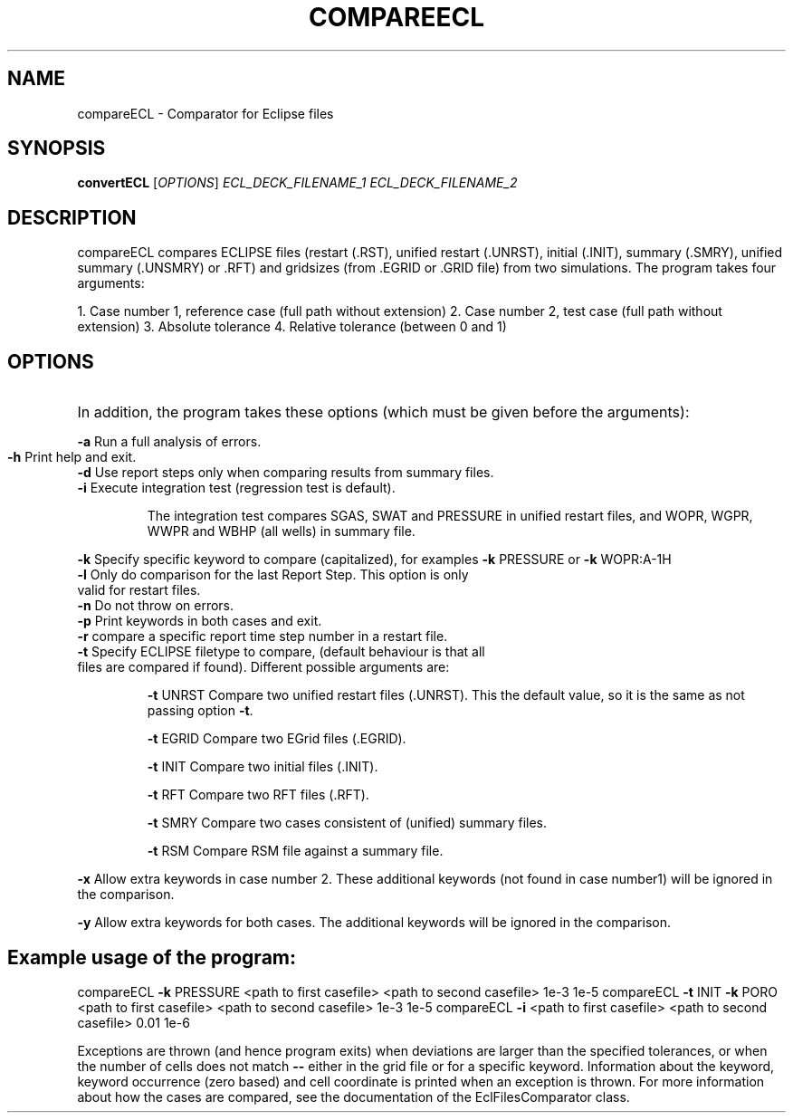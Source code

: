 .TH COMPAREECL "1" "October 2023" "compareECL 2023.10" "User Commands"
.SH NAME
compareECL \- Comparator for Eclipse files
.SH SYNOPSIS
.B convertECL
[\fI\,OPTIONS\/\fR] \fI\,ECL_DECK_FILENAME_1\/\fR \fI\,ECL_DECK_FILENAME_2\/\fR
.SH DESCRIPTION
compareECL compares ECLIPSE files (restart (.RST), unified restart (.UNRST), initial (.INIT), summary (.SMRY), unified summary (.UNSMRY) or .RFT) and gridsizes (from .EGRID or .GRID file) from two simulations.
The program takes four arguments:
.PP
1. Case number 1, reference case (full path without extension)
2. Case number 2, test case (full path without extension)
3. Absolute tolerance
4. Relative tolerance (between 0 and 1)
.PP
.SH OPTIONS
.HP
In addition, the program takes these options (which must be given before the arguments):
.PP
\fB\-a\fR Run a full analysis of errors.
.TP
\fB\-h\fR Print help and exit.
.TP
\fB\-d\fR Use report steps only when comparing results from summary files.
.TP
\fB\-i\fR Execute integration test (regression test is default).
.IP
The integration test compares SGAS, SWAT and PRESSURE in unified restart files, and WOPR, WGPR, WWPR and WBHP (all wells) in summary file.
.PP
\fB\-k\fR Specify specific keyword to compare (capitalized), for examples \fB\-k\fR PRESSURE or \fB\-k\fR WOPR:A\-1H
.TP
\fB\-l\fR Only do comparison for the last Report Step. This option is only valid for restart files.
.TP
\fB\-n\fR Do not throw on errors.
.TP
\fB\-p\fR Print keywords in both cases and exit.
.TP
\fB\-r\fR compare a specific report time step number in a restart file.
.TP
\fB\-t\fR Specify ECLIPSE filetype to compare, (default behaviour is that all files are compared if found). Different possible arguments are:
.IP
\fB\-t\fR UNRST
Compare two unified restart files (.UNRST). This the default value, so it is the same as not passing option \fB\-t\fR.
.IP
\fB\-t\fR EGRID
Compare two EGrid files (.EGRID).
.IP
\fB\-t\fR INIT
Compare two initial files (.INIT).
.IP
\fB\-t\fR RFT
Compare two RFT files (.RFT).
.IP
\fB\-t\fR SMRY
Compare two cases consistent of (unified) summary files.
.IP
\fB\-t\fR RSM
Compare RSM file against a summary file.
.PP
\fB\-x\fR Allow extra keywords in case number 2. These additional keywords (not found in case number1) will be ignored in the comparison.
.PP
\fB\-y\fR Allow extra keywords for both cases. The additional keywords will be ignored in the comparison.
.PP
.SH Example usage of the program:
.PP
compareECL \fB\-k\fR PRESSURE <path to first casefile> <path to second casefile> 1e\-3 1e\-5
compareECL \fB\-t\fR INIT \fB\-k\fR PORO <path to first casefile> <path to second casefile> 1e\-3 1e\-5
compareECL \fB\-i\fR <path to first casefile> <path to second casefile> 0.01 1e\-6
.PP
Exceptions are thrown (and hence program exits) when deviations are larger than the specified tolerances, or when the number of cells does not match \fB\-\-\fR either in the grid file or for a specific keyword. Information about the keyword, keyword occurrence (zero based) and cell coordinate is printed when an exception is thrown. For more information about how the cases are compared, see the documentation of the EclFilesComparator class.

